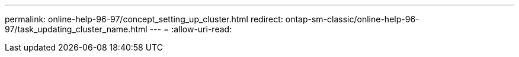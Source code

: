 ---
permalink: online-help-96-97/concept_setting_up_cluster.html 
redirect: ontap-sm-classic/online-help-96-97/task_updating_cluster_name.html 
---
= 
:allow-uri-read: 


